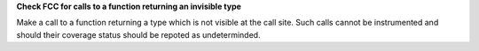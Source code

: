 **Check FCC for calls to a function returning an invisible type**

Make a call to a function returning a type which is not visible at the call
site. Such calls cannot be instrumented and should their coverage status
should be repoted as undeterminded.
